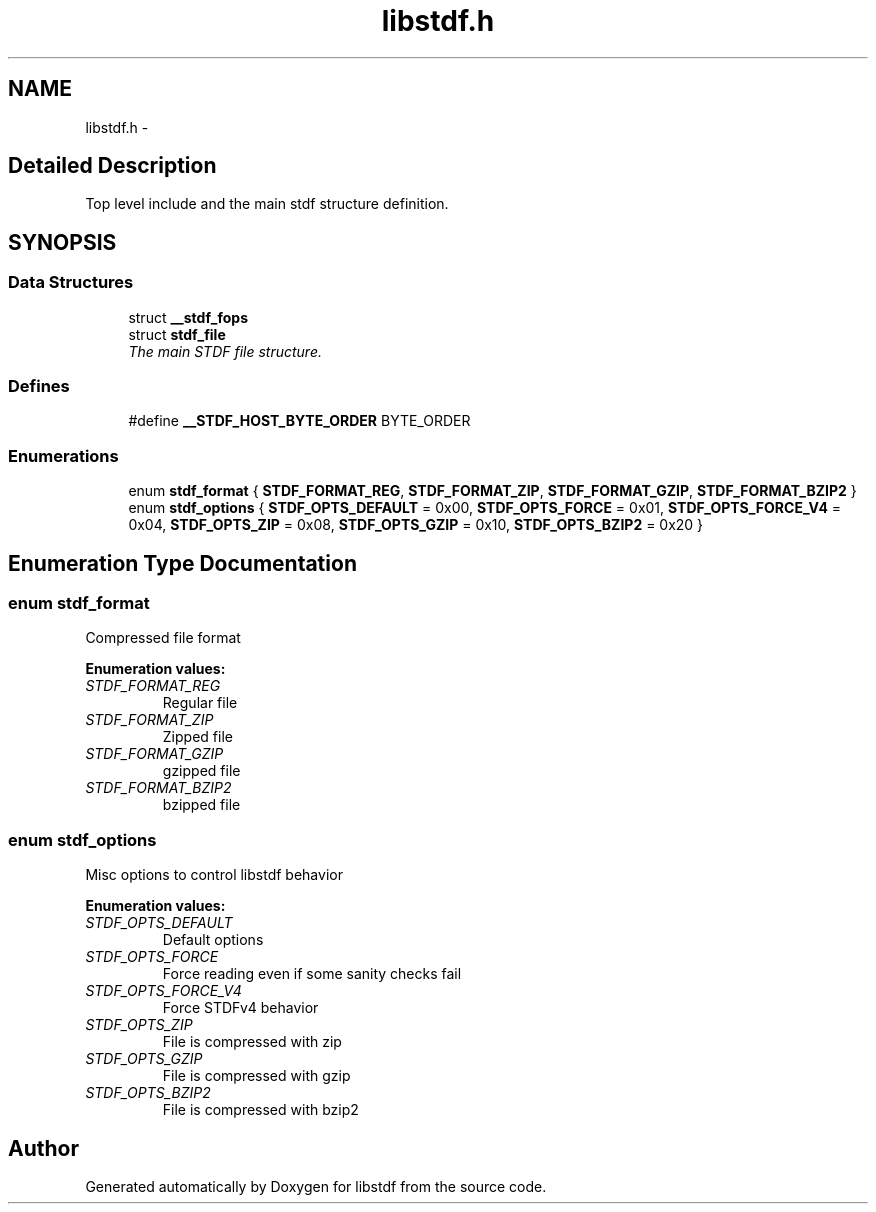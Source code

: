 .TH "libstdf.h" 3 "13 Jul 2004" "libstdf" \" -*- nroff -*-
.ad l
.nh
.SH NAME
libstdf.h \- 
.SH "Detailed Description"
.PP 
Top level include and the main stdf structure definition. 


.PP
.SH SYNOPSIS
.br
.PP
.SS "Data Structures"

.in +1c
.ti -1c
.RI "struct \fB__stdf_fops\fP"
.br
.ti -1c
.RI "struct \fBstdf_file\fP"
.br
.RI "\fIThe main STDF file structure. \fP"
.in -1c
.SS "Defines"

.in +1c
.ti -1c
.RI "#define \fB__STDF_HOST_BYTE_ORDER\fP   BYTE_ORDER"
.br
.in -1c
.SS "Enumerations"

.in +1c
.ti -1c
.RI "enum \fBstdf_format\fP { \fBSTDF_FORMAT_REG\fP, \fBSTDF_FORMAT_ZIP\fP, \fBSTDF_FORMAT_GZIP\fP, \fBSTDF_FORMAT_BZIP2\fP }"
.br
.ti -1c
.RI "enum \fBstdf_options\fP { \fBSTDF_OPTS_DEFAULT\fP =  0x00, \fBSTDF_OPTS_FORCE\fP =  0x01, \fBSTDF_OPTS_FORCE_V4\fP =  0x04, \fBSTDF_OPTS_ZIP\fP =  0x08, \fBSTDF_OPTS_GZIP\fP =  0x10, \fBSTDF_OPTS_BZIP2\fP =  0x20 }"
.br
.in -1c
.SH "Enumeration Type Documentation"
.PP 
.SS "enum \fBstdf_format\fP"
.PP
Compressed file format 
.PP
\fBEnumeration values: \fP
.in +1c
.TP
\fB\fISTDF_FORMAT_REG \fP\fP
Regular file 
.TP
\fB\fISTDF_FORMAT_ZIP \fP\fP
Zipped file 
.TP
\fB\fISTDF_FORMAT_GZIP \fP\fP
gzipped file 
.TP
\fB\fISTDF_FORMAT_BZIP2 \fP\fP
bzipped file 
.SS "enum \fBstdf_options\fP"
.PP
Misc options to control libstdf behavior 
.PP
\fBEnumeration values: \fP
.in +1c
.TP
\fB\fISTDF_OPTS_DEFAULT \fP\fP
Default options 
.TP
\fB\fISTDF_OPTS_FORCE \fP\fP
Force reading even if some sanity checks fail 
.TP
\fB\fISTDF_OPTS_FORCE_V4 \fP\fP
Force STDFv4 behavior 
.TP
\fB\fISTDF_OPTS_ZIP \fP\fP
File is compressed with zip 
.TP
\fB\fISTDF_OPTS_GZIP \fP\fP
File is compressed with gzip 
.TP
\fB\fISTDF_OPTS_BZIP2 \fP\fP
File is compressed with bzip2 
.SH "Author"
.PP 
Generated automatically by Doxygen for libstdf from the source code.
